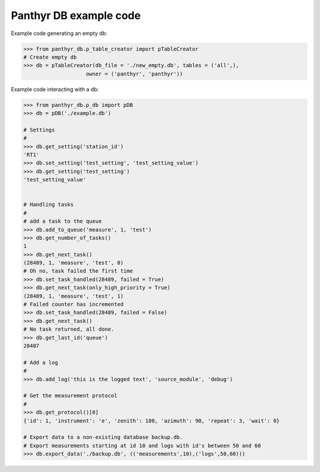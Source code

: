 ===============================
Panthyr DB example code
===============================

Example code generating an empty db:

.. code:: python

    >>> from panthyr_db.p_table_creator import pTableCreator
    # Create empty db
    >>> db = pTableCreator(db_file = './new_empty.db', tables = ('all',),
                        owner = ('panthyr', 'panthyr'))


Example code interacting with a db:

.. code:: python

    >>> from panthyr_db.p_db import pDB
    >>> db = pDB('./example.db')

    # Settings
    #
    >>> db.get_setting('station_id')
    'RT1'
    >>> db.set_setting('test_setting', 'test_setting_value')
    >>> db.get_setting('test_setting')
    'test_setting_value'


    # Handling tasks
    #
    # add a task to the queue
    >>> db.add_to_queue('measure', 1, 'test')
    >>> db.get_number_of_tasks()
    1
    >>> db.get_next_task()
    (28489, 1, 'measure', 'test', 0)
    # Oh no, task failed the first time
    >>> db.set_task_handled(28489, failed = True)
    >>> db.get_next_task(only_high_priority = True)
    (28489, 1, 'measure', 'test', 1)
    # Failed counter has incremented
    >>> db.set_task_handled(28489, failed = False)
    >>> db.get_next_task()
    # No task returned, all done.
    >>> db.get_last_id('queue')
    28487

    # Add a log
    #
    >>> db.add_log('this is the logged text', 'source_module', 'debug')

    # Get the measurement protocol
    #
    >>> db.get_protocol()[0]
    {'id': 1, 'instrument': 'e', 'zenith': 180, 'azimuth': 90, 'repeat': 3, 'wait': 0}

    # Export data to a non-existing database backup.db.
    # Export measurements starting at id 10 and logs with id's between 50 and 60
    >>> db.export_data('./backup.db', (('measurements',10),('logs',50,60)))
